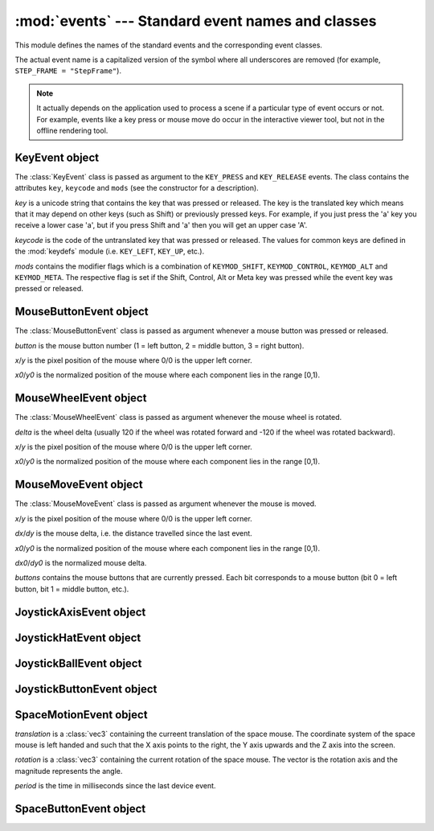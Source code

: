 
:mod:`events` --- Standard event names and classes
==================================================

.. module:: cgkit.events
   :synopsis: Standard event names and classes


This module defines the names of the standard events and the corresponding event
classes.

The actual event name is a capitalized version of the symbol where all
underscores are removed (for example, ``STEP_FRAME = "StepFrame"``).


.. data:: STEP_FRAME

   This event is created whenever the timer is stepped forward one frame using
   ``timer.step()``. The event takes no arguments.


.. data:: RESET

   This event is created to reset the simulation/animation. This effectively sets
   the time back to 0. Any component that has an internal state should connect to
   this method and reset its state whenever the event is signalled.


.. data:: KEY_PRESS

   A key was pressed on the keyboard. The callback function receives  a
   :class:`KeyEvent` object as argument.


.. data:: KEY_RELEASE

   A key was released on the keyboard. The callback function receives  a
   :class:`KeyEvent` object as argument.


.. data:: LEFT_DOWN

   The left mouse button was pressed. The callback function receives  a
   :class:`MouseButtonEvent` object as argument.


.. data:: LEFT_UP

   The left mouse button was released. The callback function receives  a
   :class:`MouseButtonEvent` object as argument.


.. data:: MIDDLE_DOWN

   The middle mouse button was pressed. The callback function receives  a
   :class:`MouseButtonEvent` object as argument.


.. data:: MIDDLE_UP

   The middle mouse button was released. The callback function receives  a
   :class:`MouseButtonEvent` object as argument.


.. data:: RIGHT_DOWN

   The right mouse button was pressed. The callback function receives  a
   :class:`MouseButtonEvent` object as argument.


.. data:: RIGHT_UP

   The right mouse button was released. The callback function receives  a
   :class:`MouseButtonEvent` object as argument.


.. data:: MOUSE_BUTTON_DOWN

   A mouse button other than the left, middle or right button was pressed. The
   callback function receives a :class:`MouseButtonEvent` object as argument.


.. data:: MOUSE_BUTTON_UP

   A mouse button other than the left, middle or right button was released. The
   callback function receives a :class:`MouseButtonEvent` object as argument.


.. data:: MOUSE_MOVE

   The mouse was moved. The callback function receives a :class:`MouseMoveEvent`
   object as argument.


.. data:: MOUSE_WHEEL

   The mouse wheel was rotated. The callback function receives a
   :class:`MouseWheelEvent` object as argument.


.. data:: JOYSTICK_AXIS


.. data:: JOYSTICK_BALL


.. data:: JOYSTICK_HAT


.. data:: JOYSTICK_BUTTON_DOWN


.. data:: JOYSTICK_BUTTON_UP


.. data:: SPACE_MOTION

   A SpaceMouse/SpaceBall was moved or rotated. The callback function receives a
   :class:`SpaceMotionEvent` object as argument.


.. data:: SPACE_BUTTON_DOWN

   A SpaceMouse/SpaceBall button was pressed. The callback function receives a
   :class:`SpaceButtonEvent` object as argument.


.. data:: SPACE_BUTTON_UP

   A SpaceMouse/SpaceBall button was released. The callback function receives a
   :class:`SpaceButtonEvent` object as argument.


.. data:: SPACE_BUTTON_ZERO

   The user stopped moving/rotating the SpaceMouse/SpaceBall. The event takes no
   arguments.


.. data:: TABLET

   A tablet (or similar pointing device) generated an event.

.. note::

   It actually depends on the application used to process a scene if a particular
   type of event occurs or not. For example, events like a key press or mouse move
   do occur in the interactive viewer tool, but not in the offline rendering tool.

.. % -----------


KeyEvent object
---------------

The :class:`KeyEvent` class is passed as argument to the ``KEY_PRESS`` and
``KEY_RELEASE`` events. The class contains the attributes ``key``, ``keycode``
and ``mods`` (see the constructor for a description).


.. class:: KeyEvent(key, keycode, mods=0)

   *key* is a unicode string that contains the key that was  pressed or released.
   The key is the translated key which means that it may depend on other keys (such
   as Shift) or previously pressed keys. For example, if you just press the 'a' key
   you receive a lower case 'a', but if you press Shift and 'a' then you will get
   an upper case 'A'.

   *keycode* is the code of the untranslated key that was pressed or released. The
   values for common keys are defined in the :mod:`keydefs` module (i.e.
   ``KEY_LEFT``, ``KEY_UP``, etc.).

   *mods* contains the modifier flags which is a combination of ``KEYMOD_SHIFT``,
   ``KEYMOD_CONTROL``, ``KEYMOD_ALT`` and ``KEYMOD_META``. The respective flag is
   set if the Shift, Control, Alt or Meta key was pressed while the event key was
   pressed or released.


.. method:: KeyEvent.shiftKey()

   Return ``True`` if the key is a Shift key (no matter if it is the left or right
   key).


.. method:: KeyEvent.controlKey()

   Return ``True`` if the key is a Control key (no matter if it is the left or
   right key).


.. method:: KeyEvent.altKey()

   Return ``True`` if the key is an Alt key (no matter if it is the left or right
   key).

.. % -----------


MouseButtonEvent object
-----------------------

The :class:`MouseButtonEvent` class is passed as argument whenever a mouse
button was pressed or released.


.. class:: MouseButtonEvent(button, x, y, x0, y0)

   *button* is the mouse button number (1 = left button, 2 = middle button, 3 =
   right button).

   *x*/*y* is the pixel position of the mouse where 0/0 is the upper left corner.

   *x0*/*y0* is the normalized position of the mouse where each  component lies in
   the range [0,1).

.. % -----------


MouseWheelEvent object
----------------------

The :class:`MouseWheelEvent` class is passed as argument whenever the mouse
wheel is rotated.


.. class:: MouseWheelEvent(delta, x, y, x0, y0)

   *delta* is the wheel delta (usually 120 if the wheel was rotated forward and
   -120 if the wheel was rotated backward).

   *x*/*y* is the pixel position of the mouse where 0/0 is the upper left corner.

   *x0*/*y0* is the normalized position of the mouse where each  component lies in
   the range [0,1).

.. % -----------


MouseMoveEvent object
---------------------

The :class:`MouseMoveEvent` class is passed as argument whenever the mouse is
moved.


.. class:: MouseMoveEvent(x, y, dx, dy, x0, y0, dx0, dy0, buttons)

   *x*/*y* is the pixel position of the mouse where 0/0 is the upper left corner.

   *dx*/*dy* is the mouse delta, i.e. the distance travelled since the last event.

   *x0*/*y0* is the normalized position of the mouse where each  component lies in
   the range [0,1).

   *dx0*/*dy0* is the normalized mouse delta.

   *buttons* contains the mouse buttons that are currently pressed. Each bit
   corresponds to a mouse button (bit 0 = left button, bit 1 = middle button,
   etc.).

.. % -----------


JoystickAxisEvent object
------------------------


.. class:: JoystickAxisEvent(joystick, axis, value)


JoystickHatEvent object
-----------------------


.. class:: JoystickHatEvent(joystick, hat, x, y)


JoystickBallEvent object
------------------------


.. class:: JoystickBallEvent(joystick, ball, value)


JoystickButtonEvent object
--------------------------


.. class:: JoystickButtonEvent(joystick, button)

.. % -----------


SpaceMotionEvent object
-----------------------


.. class:: SpaceMotionEvent(translation, rotation, period)

   *translation* is a :class:`vec3` containing the curreent translation of the
   space mouse. The coordinate system of the space mouse is left handed and such
   that the X axis points to the right, the Y axis upwards and the Z axis into the
   screen.

   *rotation* is a :class:`vec3` containing the current rotation of the space
   mouse. The vector is the rotation axis and the magnitude represents the angle.

   *period* is the time in milliseconds since the last device event.


SpaceButtonEvent object
-----------------------


.. class:: SpaceButtonEvent(button)

